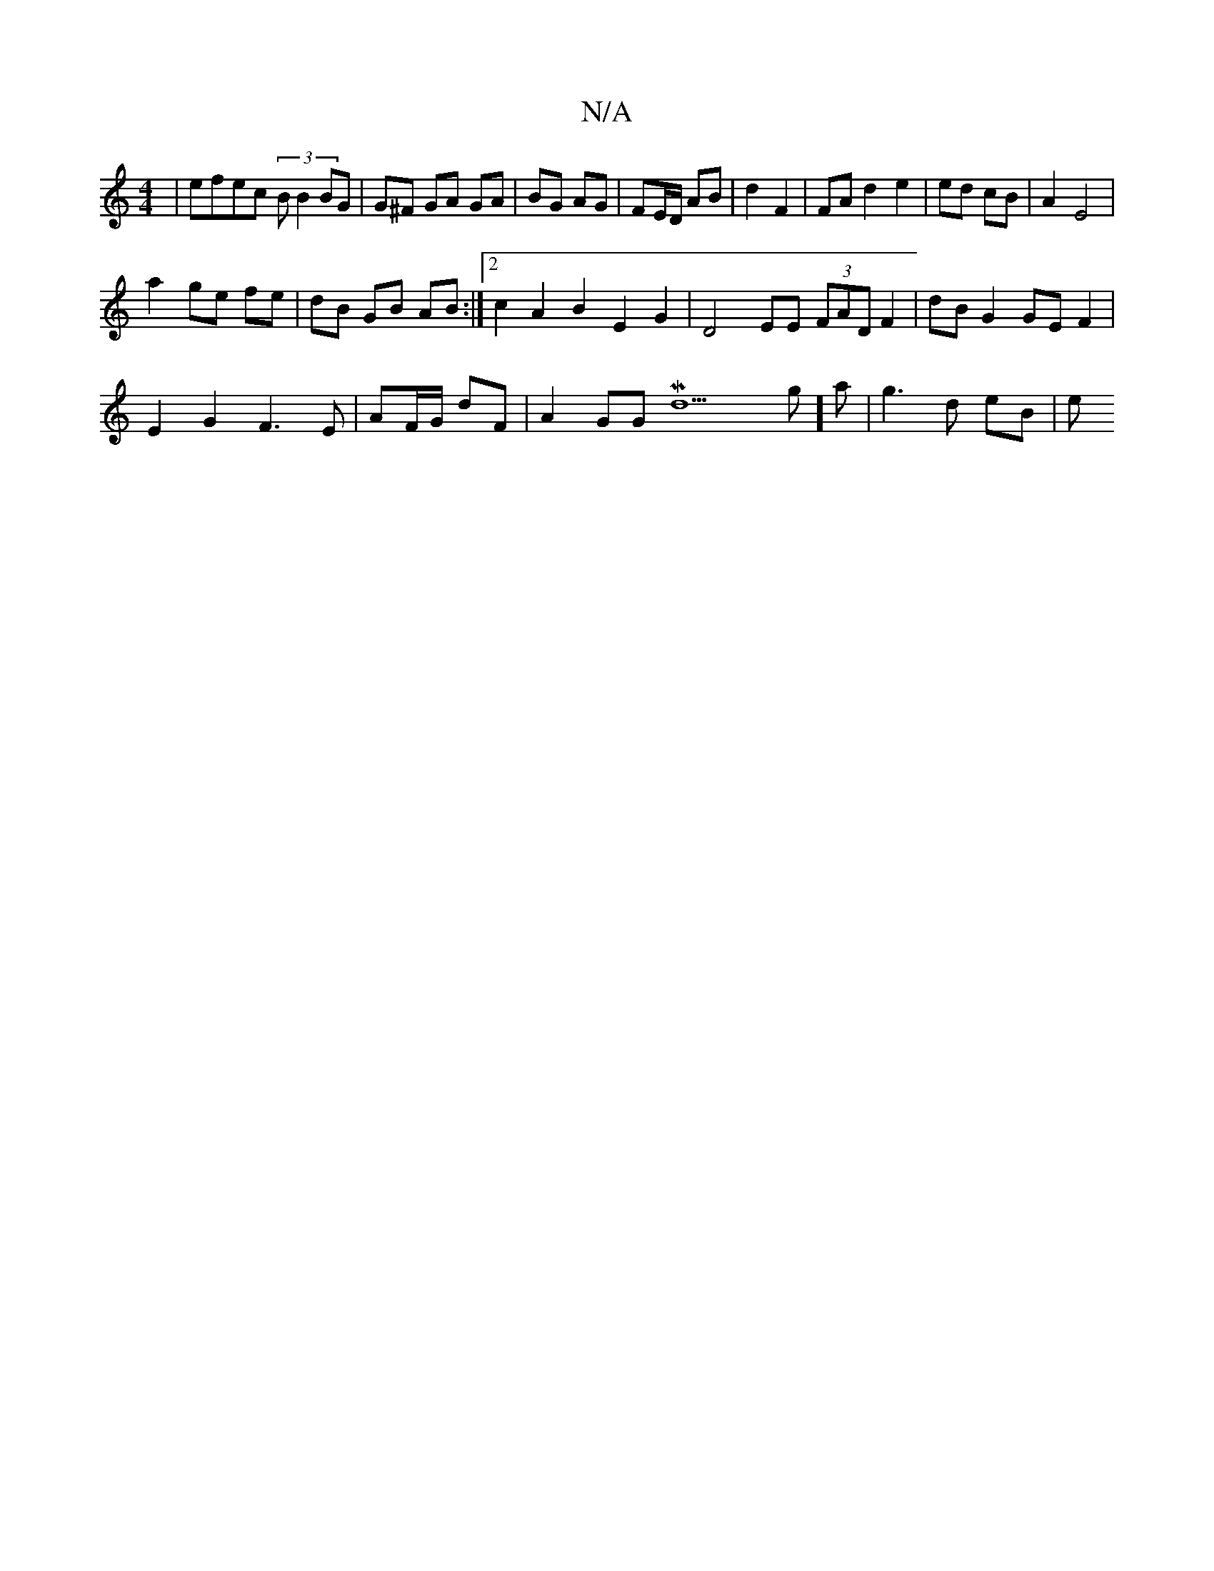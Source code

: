 X:1
T:N/A
M:4/4
R:N/A
K:Cmajor
 | efec (3BB2 BG | G^F GA GA | BG AG | FE/D/ AB | d2 F2 | FA d2 e2 |ed cB | A2 E4 |
a2 ge fe | dB GB AB :|2 c2 A2 B2 E2G2 | D4 EE (3FAD F2|dB G2 GE F2|
E2 G2 F3E|AF/G/ dF | A2 GG Md9 g]a | g3 d eB | e